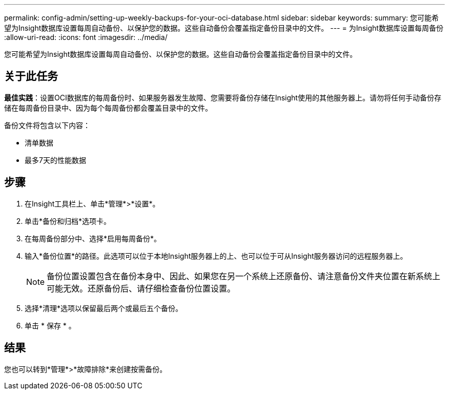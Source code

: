 ---
permalink: config-admin/setting-up-weekly-backups-for-your-oci-database.html 
sidebar: sidebar 
keywords:  
summary: 您可能希望为Insight数据库设置每周自动备份、以保护您的数据。这些自动备份会覆盖指定备份目录中的文件。 
---
= 为Insight数据库设置每周备份
:allow-uri-read: 
:icons: font
:imagesdir: ../media/


[role="lead"]
您可能希望为Insight数据库设置每周自动备份、以保护您的数据。这些自动备份会覆盖指定备份目录中的文件。



== 关于此任务

*最佳实践*：设置OCI数据库的每周备份时、如果服务器发生故障、您需要将备份存储在Insight使用的其他服务器上。请勿将任何手动备份存储在每周备份目录中、因为每个每周备份都会覆盖目录中的文件。

备份文件将包含以下内容：

* 清单数据
* 最多7天的性能数据




== 步骤

. 在Insight工具栏上、单击*管理*>*设置*。
. 单击*备份和归档*选项卡。
. 在每周备份部分中、选择*启用每周备份*。
. 输入*备份位置*的路径。此选项可以位于本地Insight服务器上的上、也可以位于可从Insight服务器访问的远程服务器上。
+
[NOTE]
====
备份位置设置包含在备份本身中、因此、如果您在另一个系统上还原备份、请注意备份文件夹位置在新系统上可能无效。还原备份后、请仔细检查备份位置设置。

====
. 选择*清理*选项以保留最后两个或最后五个备份。
. 单击 * 保存 * 。




== 结果

您也可以转到*管理*>*故障排除*来创建按需备份。
